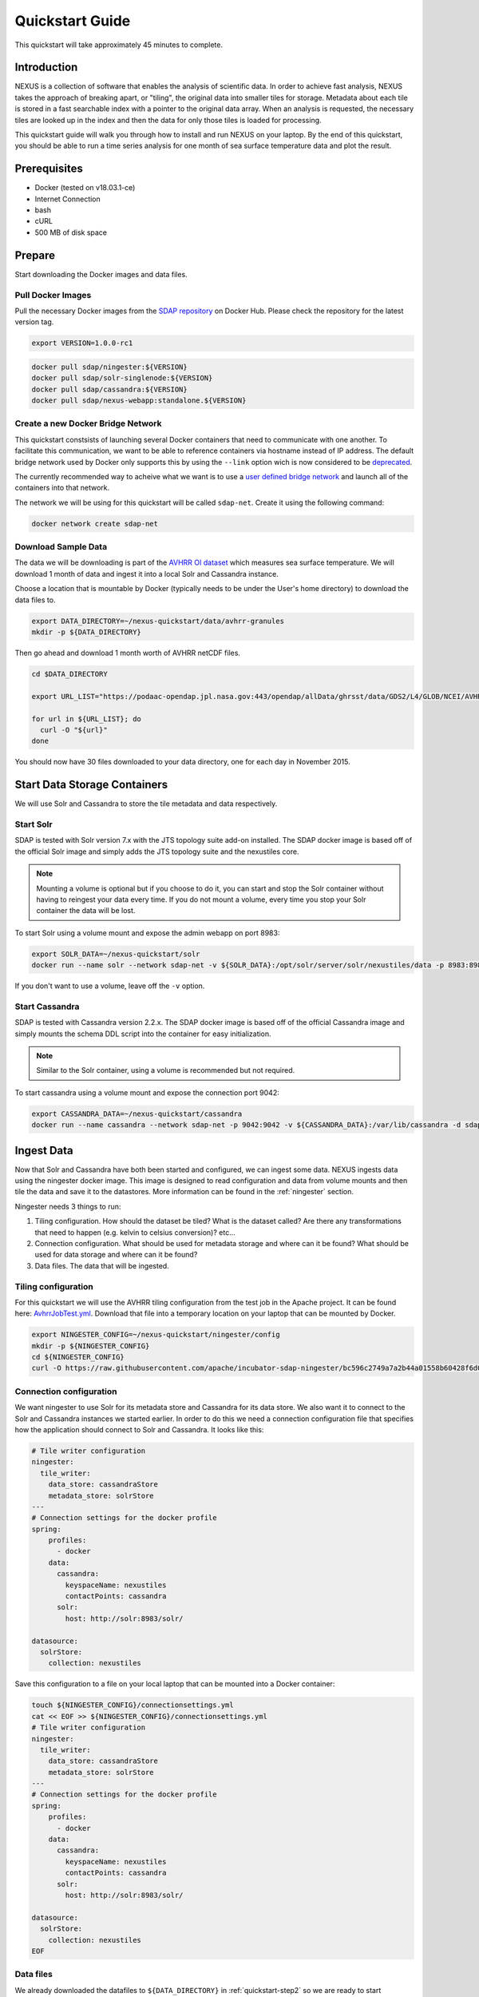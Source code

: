 .. _quickstart:

*****************
Quickstart Guide
*****************

This quickstart will take approximately 45 minutes to complete.

Introduction
=============

NEXUS is a collection of software that enables the analysis of scientific data. In order to achieve fast analysis, NEXUS takes the approach of breaking apart, or "tiling", the original data into smaller tiles for storage. Metadata about each tile is stored in a fast searchable index with a pointer to the original data array. When an analysis is requested, the necessary tiles are looked up in the index and then the data for only those tiles is loaded for processing.

This quickstart guide will walk you through how to install and run NEXUS on your laptop. By the end of this quickstart, you should be able to run a time series analysis for one month of sea surface temperature data and plot the result.

.. _quickstart-prerequisites:

Prerequisites
==============

* Docker (tested on v18.03.1-ce)
* Internet Connection
* bash
* cURL
* 500 MB of disk space

Prepare
========

Start downloading the Docker images and data files.

.. _quickstart-step1:

Pull Docker Images
-------------------

Pull the necessary Docker images from the `SDAP repository <https://hub.docker.com/u/sdap>`_ on Docker Hub. Please check the repository for the latest version tag.

.. code-block:: bash

  export VERSION=1.0.0-rc1

.. code-block:: bash

  docker pull sdap/ningester:${VERSION}
  docker pull sdap/solr-singlenode:${VERSION}
  docker pull sdap/cassandra:${VERSION}
  docker pull sdap/nexus-webapp:standalone.${VERSION}

.. _quickstart-step2:

Create a new Docker Bridge Network
------------------------------------

This quickstart constsists of launching several Docker containers that need to communicate with one another. To facilitate this communication, we want to be able to reference containers via hostname instead of IP address. The default bridge network used by Docker only supports this by using the ``--link`` option wich is now considered to be `deprecated <https://docs.docker.com/network/links/>`_.

The currently recommended way to acheive what we want is to use a `user defined bridge network <https://docs.docker.com/network/bridge/##differences-between-user-defined-bridges-and-the-default-bridge>`_ and launch all of the containers into that network.

The network we will be using for this quickstart will be called ``sdap-net``. Create it using the following command:

.. code-block:: bash

  docker network create sdap-net

.. _quickstart-step3:

Download Sample Data
---------------------

The data we will be downloading is part of the `AVHRR OI dataset <https://podaac.jpl.nasa.gov/dataset/AVHRR_OI-NCEI-L4-GLOB-v2.0>`_ which measures sea surface temperature. We will download 1 month of data and ingest it into a local Solr and Cassandra instance.

Choose a location that is mountable by Docker (typically needs to be under the User's home directory) to download the data files to.

.. code-block:: bash

  export DATA_DIRECTORY=~/nexus-quickstart/data/avhrr-granules
  mkdir -p ${DATA_DIRECTORY}

Then go ahead and download 1 month worth of AVHRR netCDF files.

.. code-block:: bash

  cd $DATA_DIRECTORY

  export URL_LIST="https://podaac-opendap.jpl.nasa.gov:443/opendap/allData/ghrsst/data/GDS2/L4/GLOB/NCEI/AVHRR_OI/v2/2015/305/20151101120000-NCEI-L4_GHRSST-SSTblend-AVHRR_OI-GLOB-v02.0-fv02.0.nc https://podaac-opendap.jpl.nasa.gov:443/opendap/allData/ghrsst/data/GDS2/L4/GLOB/NCEI/AVHRR_OI/v2/2015/306/20151102120000-NCEI-L4_GHRSST-SSTblend-AVHRR_OI-GLOB-v02.0-fv02.0.nc https://podaac-opendap.jpl.nasa.gov:443/opendap/allData/ghrsst/data/GDS2/L4/GLOB/NCEI/AVHRR_OI/v2/2015/307/20151103120000-NCEI-L4_GHRSST-SSTblend-AVHRR_OI-GLOB-v02.0-fv02.0.nc https://podaac-opendap.jpl.nasa.gov:443/opendap/allData/ghrsst/data/GDS2/L4/GLOB/NCEI/AVHRR_OI/v2/2015/308/20151104120000-NCEI-L4_GHRSST-SSTblend-AVHRR_OI-GLOB-v02.0-fv02.0.nc https://podaac-opendap.jpl.nasa.gov:443/opendap/allData/ghrsst/data/GDS2/L4/GLOB/NCEI/AVHRR_OI/v2/2015/309/20151105120000-NCEI-L4_GHRSST-SSTblend-AVHRR_OI-GLOB-v02.0-fv02.0.nc https://podaac-opendap.jpl.nasa.gov:443/opendap/allData/ghrsst/data/GDS2/L4/GLOB/NCEI/AVHRR_OI/v2/2015/310/20151106120000-NCEI-L4_GHRSST-SSTblend-AVHRR_OI-GLOB-v02.0-fv02.0.nc https://podaac-opendap.jpl.nasa.gov:443/opendap/allData/ghrsst/data/GDS2/L4/GLOB/NCEI/AVHRR_OI/v2/2015/311/20151107120000-NCEI-L4_GHRSST-SSTblend-AVHRR_OI-GLOB-v02.0-fv02.0.nc https://podaac-opendap.jpl.nasa.gov:443/opendap/allData/ghrsst/data/GDS2/L4/GLOB/NCEI/AVHRR_OI/v2/2015/312/20151108120000-NCEI-L4_GHRSST-SSTblend-AVHRR_OI-GLOB-v02.0-fv02.0.nc https://podaac-opendap.jpl.nasa.gov:443/opendap/allData/ghrsst/data/GDS2/L4/GLOB/NCEI/AVHRR_OI/v2/2015/313/20151109120000-NCEI-L4_GHRSST-SSTblend-AVHRR_OI-GLOB-v02.0-fv02.0.nc https://podaac-opendap.jpl.nasa.gov:443/opendap/allData/ghrsst/data/GDS2/L4/GLOB/NCEI/AVHRR_OI/v2/2015/314/20151110120000-NCEI-L4_GHRSST-SSTblend-AVHRR_OI-GLOB-v02.0-fv02.0.nc https://podaac-opendap.jpl.nasa.gov:443/opendap/allData/ghrsst/data/GDS2/L4/GLOB/NCEI/AVHRR_OI/v2/2015/315/20151111120000-NCEI-L4_GHRSST-SSTblend-AVHRR_OI-GLOB-v02.0-fv02.0.nc https://podaac-opendap.jpl.nasa.gov:443/opendap/allData/ghrsst/data/GDS2/L4/GLOB/NCEI/AVHRR_OI/v2/2015/316/20151112120000-NCEI-L4_GHRSST-SSTblend-AVHRR_OI-GLOB-v02.0-fv02.0.nc https://podaac-opendap.jpl.nasa.gov:443/opendap/allData/ghrsst/data/GDS2/L4/GLOB/NCEI/AVHRR_OI/v2/2015/317/20151113120000-NCEI-L4_GHRSST-SSTblend-AVHRR_OI-GLOB-v02.0-fv02.0.nc https://podaac-opendap.jpl.nasa.gov:443/opendap/allData/ghrsst/data/GDS2/L4/GLOB/NCEI/AVHRR_OI/v2/2015/318/20151114120000-NCEI-L4_GHRSST-SSTblend-AVHRR_OI-GLOB-v02.0-fv02.0.nc https://podaac-opendap.jpl.nasa.gov:443/opendap/allData/ghrsst/data/GDS2/L4/GLOB/NCEI/AVHRR_OI/v2/2015/319/20151115120000-NCEI-L4_GHRSST-SSTblend-AVHRR_OI-GLOB-v02.0-fv02.0.nc https://podaac-opendap.jpl.nasa.gov:443/opendap/allData/ghrsst/data/GDS2/L4/GLOB/NCEI/AVHRR_OI/v2/2015/320/20151116120000-NCEI-L4_GHRSST-SSTblend-AVHRR_OI-GLOB-v02.0-fv02.0.nc https://podaac-opendap.jpl.nasa.gov:443/opendap/allData/ghrsst/data/GDS2/L4/GLOB/NCEI/AVHRR_OI/v2/2015/321/20151117120000-NCEI-L4_GHRSST-SSTblend-AVHRR_OI-GLOB-v02.0-fv02.0.nc https://podaac-opendap.jpl.nasa.gov:443/opendap/allData/ghrsst/data/GDS2/L4/GLOB/NCEI/AVHRR_OI/v2/2015/322/20151118120000-NCEI-L4_GHRSST-SSTblend-AVHRR_OI-GLOB-v02.0-fv02.0.nc https://podaac-opendap.jpl.nasa.gov:443/opendap/allData/ghrsst/data/GDS2/L4/GLOB/NCEI/AVHRR_OI/v2/2015/323/20151119120000-NCEI-L4_GHRSST-SSTblend-AVHRR_OI-GLOB-v02.0-fv02.0.nc https://podaac-opendap.jpl.nasa.gov:443/opendap/allData/ghrsst/data/GDS2/L4/GLOB/NCEI/AVHRR_OI/v2/2015/324/20151120120000-NCEI-L4_GHRSST-SSTblend-AVHRR_OI-GLOB-v02.0-fv02.0.nc https://podaac-opendap.jpl.nasa.gov:443/opendap/allData/ghrsst/data/GDS2/L4/GLOB/NCEI/AVHRR_OI/v2/2015/325/20151121120000-NCEI-L4_GHRSST-SSTblend-AVHRR_OI-GLOB-v02.0-fv02.0.nc https://podaac-opendap.jpl.nasa.gov:443/opendap/allData/ghrsst/data/GDS2/L4/GLOB/NCEI/AVHRR_OI/v2/2015/326/20151122120000-NCEI-L4_GHRSST-SSTblend-AVHRR_OI-GLOB-v02.0-fv02.0.nc https://podaac-opendap.jpl.nasa.gov:443/opendap/allData/ghrsst/data/GDS2/L4/GLOB/NCEI/AVHRR_OI/v2/2015/327/20151123120000-NCEI-L4_GHRSST-SSTblend-AVHRR_OI-GLOB-v02.0-fv02.0.nc https://podaac-opendap.jpl.nasa.gov:443/opendap/allData/ghrsst/data/GDS2/L4/GLOB/NCEI/AVHRR_OI/v2/2015/328/20151124120000-NCEI-L4_GHRSST-SSTblend-AVHRR_OI-GLOB-v02.0-fv02.0.nc https://podaac-opendap.jpl.nasa.gov:443/opendap/allData/ghrsst/data/GDS2/L4/GLOB/NCEI/AVHRR_OI/v2/2015/329/20151125120000-NCEI-L4_GHRSST-SSTblend-AVHRR_OI-GLOB-v02.0-fv02.0.nc https://podaac-opendap.jpl.nasa.gov:443/opendap/allData/ghrsst/data/GDS2/L4/GLOB/NCEI/AVHRR_OI/v2/2015/330/20151126120000-NCEI-L4_GHRSST-SSTblend-AVHRR_OI-GLOB-v02.0-fv02.0.nc https://podaac-opendap.jpl.nasa.gov:443/opendap/allData/ghrsst/data/GDS2/L4/GLOB/NCEI/AVHRR_OI/v2/2015/331/20151127120000-NCEI-L4_GHRSST-SSTblend-AVHRR_OI-GLOB-v02.0-fv02.0.nc https://podaac-opendap.jpl.nasa.gov:443/opendap/allData/ghrsst/data/GDS2/L4/GLOB/NCEI/AVHRR_OI/v2/2015/332/20151128120000-NCEI-L4_GHRSST-SSTblend-AVHRR_OI-GLOB-v02.0-fv02.0.nc https://podaac-opendap.jpl.nasa.gov:443/opendap/allData/ghrsst/data/GDS2/L4/GLOB/NCEI/AVHRR_OI/v2/2015/333/20151129120000-NCEI-L4_GHRSST-SSTblend-AVHRR_OI-GLOB-v02.0-fv02.0.nc https://podaac-opendap.jpl.nasa.gov:443/opendap/allData/ghrsst/data/GDS2/L4/GLOB/NCEI/AVHRR_OI/v2/2015/334/20151130120000-NCEI-L4_GHRSST-SSTblend-AVHRR_OI-GLOB-v02.0-fv02.0.nc"

  for url in ${URL_LIST}; do
    curl -O "${url}"
  done

You should now have 30 files downloaded to your data directory, one for each day in November 2015.

Start Data Storage Containers
==============================

We will use Solr and Cassandra to store the tile metadata and data respectively.

.. _quickstart-step4:

Start Solr
-----------

SDAP is tested with Solr version 7.x with the JTS topology suite add-on installed. The SDAP docker image is based off of the official Solr image and simply adds the JTS topology suite and the nexustiles core.

.. note:: Mounting a volume is optional but if you choose to do it, you can start and stop the Solr container without having to reingest your data every time. If you do not mount a volume, every time you stop your Solr container the data will be lost.

To start Solr using a volume mount and expose the admin webapp on port 8983:

.. code-block:: bash

  export SOLR_DATA=~/nexus-quickstart/solr
  docker run --name solr --network sdap-net -v ${SOLR_DATA}:/opt/solr/server/solr/nexustiles/data -p 8983:8983 -d sdap/solr-singlenode:${VERSION}

If you don't want to use a volume, leave off the ``-v`` option.


.. _quickstart-step5:

Start Cassandra
----------------

SDAP is tested with Cassandra version 2.2.x. The SDAP docker image is based off of the official Cassandra image and simply mounts the schema DDL script into the container for easy initialization.

.. note:: Similar to the Solr container, using a volume is recommended but not required.

To start cassandra using a volume mount and expose the connection port 9042:

.. code-block:: bash

  export CASSANDRA_DATA=~/nexus-quickstart/cassandra
  docker run --name cassandra --network sdap-net -p 9042:9042 -v ${CASSANDRA_DATA}:/var/lib/cassandra -d sdap/cassandra:${VERSION}

.. _quickstart-step6:

Ingest Data
============

Now that Solr and Cassandra have both been started and configured, we can ingest some data. NEXUS ingests data using the ningester docker image. This image is designed to read configuration and data from volume mounts and then tile the data and save it to the datastores. More information can be found in the :ref:`ningester` section.

Ningester needs 3 things to run:

#. Tiling configuration. How should the dataset be tiled? What is the dataset called? Are there any transformations that need to happen (e.g. kelvin to celsius conversion)? etc...
#. Connection configuration. What should be used for metadata storage and where can it be found? What should be used for data storage and where can it be found?
#. Data files. The data that will be ingested.

Tiling configuration
---------------------

For this quickstart we will use the AVHRR tiling configuration from the test job in the Apache project. It can be found here: `AvhrrJobTest.yml <https://github.com/apache/incubator-sdap-ningester/blob/bc596c2749a7a2b44a01558b60428f6d008f4f45/src/testJobs/resources/testjobs/AvhrrJobTest.yml>`_. Download that file into a temporary location on your laptop that can be mounted by Docker.

.. code-block:: bash

  export NINGESTER_CONFIG=~/nexus-quickstart/ningester/config
  mkdir -p ${NINGESTER_CONFIG}
  cd ${NINGESTER_CONFIG}
  curl -O https://raw.githubusercontent.com/apache/incubator-sdap-ningester/bc596c2749a7a2b44a01558b60428f6d008f4f45/src/testJobs/resources/testjobs/AvhrrJobTest.yml

Connection configuration
-------------------------

We want ningester to use Solr for its metadata store and Cassandra for its data store. We also want it to connect to the Solr and Cassandra instances we started earlier. In order to do this we need a connection configuration file that specifies how the application should connect to Solr and Cassandra. It looks like this:

.. code-block:: yaml

  # Tile writer configuration
  ningester:
    tile_writer:
      data_store: cassandraStore
      metadata_store: solrStore
  ---
  # Connection settings for the docker profile
  spring:
      profiles:
        - docker
      data:
        cassandra:
          keyspaceName: nexustiles
          contactPoints: cassandra
        solr:
          host: http://solr:8983/solr/

  datasource:
    solrStore:
      collection: nexustiles

Save this configuration to a file on your local laptop that can be mounted into a Docker container:

.. code-block:: bash

  touch ${NINGESTER_CONFIG}/connectionsettings.yml
  cat << EOF >> ${NINGESTER_CONFIG}/connectionsettings.yml
  # Tile writer configuration
  ningester:
    tile_writer:
      data_store: cassandraStore
      metadata_store: solrStore
  ---
  # Connection settings for the docker profile
  spring:
      profiles:
        - docker
      data:
        cassandra:
          keyspaceName: nexustiles
          contactPoints: cassandra
        solr:
          host: http://solr:8983/solr/

  datasource:
    solrStore:
      collection: nexustiles
  EOF

Data files
-----------

We already downloaded the datafiles to ``${DATA_DIRECTORY}`` in :ref:`quickstart-step2` so we are ready to start ingesting.

Launch Ningester
-------------------

The ningester docker image runs a batch job that will ingest one granule. Here, we do a quick for loop to cycle through each data file and run ingestion on it.

.. note:: Ingestion takes about 60 seconds per file. Depending on how powerful your laptop is and what other programs you have running, you can choose to ingest more than one file at a time. If you use this example, we will be ingesting 1 file at a time. So, for 30 files this will take roughly 30 minutes. You can speed this up by reducing the time spent sleeping by changing ``sleep 60`` to something like ``sleep 30``.

.. code-block:: bash

  for g in `ls ${DATA_DIRECTORY} | awk "{print $1}"`
  do
    docker run -d --name $(echo avhrr_$g | cut -d'-' -f 1) --network sdap-net -v ${NINGESTER_CONFIG}:/home/ningester/config/ -v ${DATA_DIRECTORY}/${g}:/home/ningester/data/${g} sdap/ningester:${VERSION} docker,solr,cassandra
    sleep 60
  done

Each container will be launched with a name of ``avhrr_<date>`` where ``<date>`` is the date from the filename of the granule being ingested. You can use ``docker ps`` to watch the containers launch and you can use ``docker logs <container name>`` to view the logs for any one container as the data is ingested.

You can move on to the next section while the data ingests.

.. note:: After the container finishes ingesting the file, the container will exit (with a ``0`` exit code) indicating completion. However, the containers will **not** automatically be removed for you. This is simply to allow you to inspect the containers even after they have exited if you want to. A useful command to clean up all of the stopped containers that we started is ``docker rm $(docker ps -a | grep avhrr | awk '{print $1}')``.


.. _quickstart-step7:

Start the Webapp
=================

Now that the data is being (has been) ingested, we need to start the webapp that provides the HTTP interface to the analysis capabilities. This is currently a python webapp running Tornado and is contained in the nexus-webapp Docker image. To start the webapp and expose port 8083 use the following command:

.. code-block:: bash

  docker run -d --name nexus-webapp --network sdap-net -p 8083:8083 -e SPARK_LOCAL_IP=127.0.0.1 -e MASTER=local[4] -e CASSANDRA_CONTACT_POINTS=cassandra -e SOLR_URL_PORT=solr:8983 sdap/nexus-webapp:standalone.${VERSION}

.. note:: If you see a messasge like ``docker: invalid reference format`` it likely means you need to re-export the ``VERSION`` environment variable again. This can happen when you open a new terminal window or tab.

This command starts the nexus webservice and connects it to the Solr and Cassandra containers. It also sets the configuration for Spark to use local mode with 4 executors.

After running this command you should be able to access the NEXUS webservice by sending requests to http://localhost:8083. A good test is to query the ``/list`` endpoint which lists all of the datasets currently available to that instance of NEXUS. For example:

.. code-block:: bash

  curl -X GET http://localhost:8083/list


.. _quickstart-step8:

Launch Jupyter
================

At this point NEXUS is running and you can interact with the different API endpoints. However, there is a python client library called ``nexuscli`` which facilitates interacting with the webservice through the Python programming language. The easiest way to use this library is to start the `Jupyter notebook <http://jupyter.org/>`_ docker image from the SDAP repository. This image is based off of the ``jupyter/scipy-notebook`` docker image but comes pre-installed with the ``nexuscli`` module and an example notebook.

To launch the Jupyter notebook use the following command:

.. code-block:: bash

  docker run -it --rm --name jupyter --network sdap-net -p 8888:8888 nexusjpl/jupyter:${VERSION} start-notebook.sh --NotebookApp.password='sha1:a0d7f85e5fc4:0c173bb35c7dc0445b13865a38d25263db592938'

This command launches a Juypter container and exposes it on port 8888.

.. note:: The password for the Jupyter instance is ``quickstart``

Once the container starts, navigate to http://localhost:8888/. You will be prompted for a password, use ``quickstart``. After entering the password, you will be presented with a directory structure that looks something like this:

.. image:: images/Jupyter_Home.png

Click on the ``Quickstart`` directory to open it. You should see a notebook called ``Time Series Example``:

Add a cell at the top of the notebook:

 import os
 os.environ["PROJ_LIB"] = "/opt/conda/share/proj"

.. image:: images/Jupyter_Quickstart.png

Click on the ``Time Series Example`` notebook to start it. This will open the notebook and allow you to run the two cells and execute a Time Series command against your local instance of NEXUS.

.. _quickstart-step9:

Finished!
================

Congratulations you have completed the quickstart! In this example you:

#. Learned how to ingest data into NEXUS datastores
#. Learned how to start the NEXUS webservice
#. Learned how to start a Jupyter Notebook
#. Ran a time series analysis on 1 month of AVHRR OI data and plotted the result
